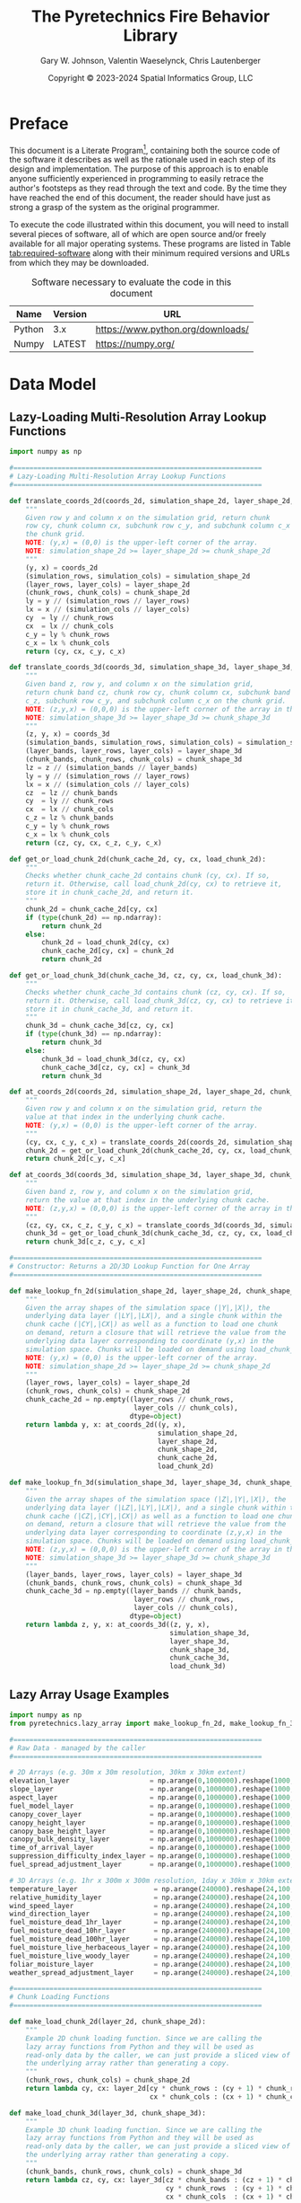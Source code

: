 #+TITLE: The Pyretechnics Fire Behavior Library
#+AUTHOR: Gary W. Johnson, Valentin Waeselynck, Chris Lautenberger
#+DATE: Copyright © 2023-2024 Spatial Informatics Group, LLC
#+OPTIONS: ^:{} toc:nil h:3
#+LATEX_CLASS: article
#+LATEX_CLASS_OPTIONS: [11pt]
#+LATEX_HEADER: \usepackage{amsmath}
#+LATEX_HEADER: \usepackage{amsfonts}
#+LATEX_HEADER: \usepackage{amssymb}
#+LATEX_HEADER: \usepackage{fancyhdr}
#+LATEX_HEADER: \usepackage[top=1in,bottom=1in,left=0.75in,right=0.75in]{geometry}
#+LATEX_HEADER: \usepackage{geometry}
#+LATEX_HEADER: \pagestyle{fancyplain}
#+LATEX_HEADER: \usepackage{wrapfig}
#+LATEX_HEADER: \usepackage{subfigure}
#+LATEX_HEADER: \usepackage{setspace}
#+LATEX_HEADER: \usepackage{epsfig}
#+LATEX_HEADER: \usepackage{color}
#+LATEX_HEADER: \usepackage[round,comma]{natbib}
#+LATEX_HEADER: \usepackage{tikz}
#+LATEX_HEADER: \usetikzlibrary{calc}
#+LATEX_HEADER: \usepackage{cancel}
#+LATEX_HEADER: \setlength{\headheight}{13.6pt}
#+LATEX_HEADER: \hypersetup{
#+LATEX_HEADER:     colorlinks=true,
#+LATEX_HEADER:     citecolor=black,
#+LATEX_HEADER:     linkbordercolor=black,
#+LATEX_HEADER:     linkcolor=black}
#+LATEX_HEADER: \usepackage{graphicx}
#+LATEX_HEADER: \graphicspath{{pics/}}
#+LATEX_HEADER: \DeclareUnicodeCharacter{394}{$\Delta$}
#+LATEX_HEADER: \DeclareUnicodeCharacter{3C7}{$\chi$}

* Preface

This document is a Literate
Program[fn::https://en.wikipedia.org/wiki/Literate_programming],
containing both the source code of the software it describes as well
as the rationale used in each step of its design and implementation.
The purpose of this approach is to enable anyone sufficiently
experienced in programming to easily retrace the author's footsteps as
they read through the text and code. By the time they have reached the
end of this document, the reader should have just as strong a grasp of
the system as the original programmer.

To execute the code illustrated within this document, you will need to
install several pieces of software, all of which are open source
and/or freely available for all major operating systems. These
programs are listed in Table [[tab:required-software]] along with their
minimum required versions and URLs from which they may be downloaded.

#+NAME: tab:required-software
#+CAPTION: Software necessary to evaluate the code in this document
#+ATTR_LATEX: :align |l|r|l| :font \small
|--------+---------+-----------------------------------|
| Name   | Version | URL                               |
|--------+---------+-----------------------------------|
| Python | 3.x     | https://www.python.org/downloads/ |
| Numpy  | LATEST  | https://numpy.org/                |
|--------+---------+-----------------------------------|

* Data Model
** Lazy-Loading Multi-Resolution Array Lookup Functions

#+begin_src python :tangle ../src/pyretechnics/lazy_array.py
import numpy as np

#==============================================================
# Lazy-Loading Multi-Resolution Array Lookup Functions
#==============================================================

def translate_coords_2d(coords_2d, simulation_shape_2d, layer_shape_2d, chunk_shape_2d):
    """
    Given row y and column x on the simulation grid, return chunk
    row cy, chunk column cx, subchunk row c_y, and subchunk column c_x on
    the chunk grid.
    NOTE: (y,x) = (0,0) is the upper-left corner of the array.
    NOTE: simulation_shape_2d >= layer_shape_2d >= chunk_shape_2d
    """
    (y, x) = coords_2d
    (simulation_rows, simulation_cols) = simulation_shape_2d
    (layer_rows, layer_cols) = layer_shape_2d
    (chunk_rows, chunk_cols) = chunk_shape_2d
    ly = y // (simulation_rows // layer_rows)
    lx = x // (simulation_cols // layer_cols)
    cy  = ly // chunk_rows
    cx  = lx // chunk_cols
    c_y = ly % chunk_rows
    c_x = lx % chunk_cols
    return (cy, cx, c_y, c_x)

def translate_coords_3d(coords_3d, simulation_shape_3d, layer_shape_3d, chunk_shape_3d):
    """
    Given band z, row y, and column x on the simulation grid,
    return chunk band cz, chunk row cy, chunk column cx, subchunk band
    c_z, subchunk row c_y, and subchunk column c_x on the chunk grid.
    NOTE: (z,y,x) = (0,0,0) is the upper-left corner of the array in the first timestep.
    NOTE: simulation_shape_3d >= layer_shape_3d >= chunk_shape_3d
    """
    (z, y, x) = coords_3d
    (simulation_bands, simulation_rows, simulation_cols) = simulation_shape_3d
    (layer_bands, layer_rows, layer_cols) = layer_shape_3d
    (chunk_bands, chunk_rows, chunk_cols) = chunk_shape_3d
    lz = z // (simulation_bands // layer_bands)
    ly = y // (simulation_rows // layer_rows)
    lx = x // (simulation_cols // layer_cols)
    cz  = lz // chunk_bands
    cy  = ly // chunk_rows
    cx  = lx // chunk_cols
    c_z = lz % chunk_bands
    c_y = ly % chunk_rows
    c_x = lx % chunk_cols
    return (cz, cy, cx, c_z, c_y, c_x)

def get_or_load_chunk_2d(chunk_cache_2d, cy, cx, load_chunk_2d):
    """
    Checks whether chunk_cache_2d contains chunk (cy, cx). If so,
    return it. Otherwise, call load_chunk_2d(cy, cx) to retrieve it,
    store it in chunk_cache_2d, and return it.
    """
    chunk_2d = chunk_cache_2d[cy, cx]
    if (type(chunk_2d) == np.ndarray):
        return chunk_2d
    else:
        chunk_2d = load_chunk_2d(cy, cx)
        chunk_cache_2d[cy, cx] = chunk_2d
        return chunk_2d

def get_or_load_chunk_3d(chunk_cache_3d, cz, cy, cx, load_chunk_3d):
    """
    Checks whether chunk_cache_3d contains chunk (cz, cy, cx). If so,
    return it. Otherwise, call load_chunk_3d(cz, cy, cx) to retrieve it,
    store it in chunk_cache_3d, and return it.
    """
    chunk_3d = chunk_cache_3d[cz, cy, cx]
    if (type(chunk_3d) == np.ndarray):
        return chunk_3d
    else:
        chunk_3d = load_chunk_3d(cz, cy, cx)
        chunk_cache_3d[cz, cy, cx] = chunk_3d
        return chunk_3d

def at_coords_2d(coords_2d, simulation_shape_2d, layer_shape_2d, chunk_shape_2d, chunk_cache_2d, load_chunk_2d):
    """
    Given row y and column x on the simulation grid, return the
    value at that index in the underlying chunk cache.
    NOTE: (y,x) = (0,0) is the upper-left corner of the array.
    """
    (cy, cx, c_y, c_x) = translate_coords_2d(coords_2d, simulation_shape_2d, layer_shape_2d, chunk_shape_2d)
    chunk_2d = get_or_load_chunk_2d(chunk_cache_2d, cy, cx, load_chunk_2d)
    return chunk_2d[c_y, c_x]

def at_coords_3d(coords_3d, simulation_shape_3d, layer_shape_3d, chunk_shape_3d, chunk_cache_3d, load_chunk_3d):
    """
    Given band z, row y, and column x on the simulation grid,
    return the value at that index in the underlying chunk cache.
    NOTE: (z,y,x) = (0,0,0) is the upper-left corner of the array in the first timestep.
    """
    (cz, cy, cx, c_z, c_y, c_x) = translate_coords_3d(coords_3d, simulation_shape_3d, layer_shape_3d, chunk_shape_3d)
    chunk_3d = get_or_load_chunk_3d(chunk_cache_3d, cz, cy, cx, load_chunk_3d)
    return chunk_3d[c_z, c_y, c_x]

#==============================================================
# Constructor: Returns a 2D/3D Lookup Function for One Array
#==============================================================

def make_lookup_fn_2d(simulation_shape_2d, layer_shape_2d, chunk_shape_2d, load_chunk_2d):
    """
    Given the array shapes of the simulation space (|Y|,|X|), the
    underlying data layer (|LY|,|LX|), and a single chunk within the
    chunk cache (|CY|,|CX|) as well as a function to load one chunk
    on demand, return a closure that will retrieve the value from the
    underlying data layer corresponding to coordinate (y,x) in the
    simulation space. Chunks will be loaded on demand using load_chunk_2d.
    NOTE: (y,x) = (0,0) is the upper-left corner of the array.
    NOTE: simulation_shape_2d >= layer_shape_2d >= chunk_shape_2d
    """
    (layer_rows, layer_cols) = layer_shape_2d
    (chunk_rows, chunk_cols) = chunk_shape_2d
    chunk_cache_2d = np.empty((layer_rows // chunk_rows,
                               layer_cols // chunk_cols),
                              dtype=object)
    return lambda y, x: at_coords_2d((y, x),
                                     simulation_shape_2d,
                                     layer_shape_2d,
                                     chunk_shape_2d,
                                     chunk_cache_2d,
                                     load_chunk_2d)

def make_lookup_fn_3d(simulation_shape_3d, layer_shape_3d, chunk_shape_3d, load_chunk_3d):
    """
    Given the array shapes of the simulation space (|Z|,|Y|,|X|), the
    underlying data layer (|LZ|,|LY|,|LX|), and a single chunk within the
    chunk cache (|CZ|,|CY|,|CX|) as well as a function to load one chunk
    on demand, return a closure that will retrieve the value from the
    underlying data layer corresponding to coordinate (z,y,x) in the
    simulation space. Chunks will be loaded on demand using load_chunk_3d.
    NOTE: (z,y,x) = (0,0,0) is the upper-left corner of the array in the first timestep.
    NOTE: simulation_shape_3d >= layer_shape_3d >= chunk_shape_3d
    """
    (layer_bands, layer_rows, layer_cols) = layer_shape_3d
    (chunk_bands, chunk_rows, chunk_cols) = chunk_shape_3d
    chunk_cache_3d = np.empty((layer_bands // chunk_bands,
                               layer_rows // chunk_rows,
                               layer_cols // chunk_cols),
                              dtype=object)
    return lambda z, y, x: at_coords_3d((z, y, x),
                                        simulation_shape_3d,
                                        layer_shape_3d,
                                        chunk_shape_3d,
                                        chunk_cache_3d,
                                        load_chunk_3d)
#+end_src

** Lazy Array Usage Examples

#+begin_src python :tangle ../test/pyretechnics/lazy_array_test.py
import numpy as np
from pyretechnics.lazy_array import make_lookup_fn_2d, make_lookup_fn_3d

#==============================================================
# Raw Data - managed by the caller
#==============================================================

# 2D Arrays (e.g. 30m x 30m resolution, 30km x 30km extent)
elevation_layer                    = np.arange(0,1000000).reshape(1000,1000)
slope_layer                        = np.arange(0,1000000).reshape(1000,1000)
aspect_layer                       = np.arange(0,1000000).reshape(1000,1000)
fuel_model_layer                   = np.arange(0,1000000).reshape(1000,1000)
canopy_cover_layer                 = np.arange(0,1000000).reshape(1000,1000)
canopy_height_layer                = np.arange(0,1000000).reshape(1000,1000)
canopy_base_height_layer           = np.arange(0,1000000).reshape(1000,1000)
canopy_bulk_density_layer          = np.arange(0,1000000).reshape(1000,1000)
time_of_arrival_layer              = np.arange(0,1000000).reshape(1000,1000) # Optional Layer
suppression_difficulty_index_layer = np.arange(0,1000000).reshape(1000,1000) # Optional Layer
fuel_spread_adjustment_layer       = np.arange(0,1000000).reshape(1000,1000) # Optional Layer

# 3D Arrays (e.g. 1hr x 300m x 300m resolution, 1day x 30km x 30km extent)
temperature_layer                   = np.arange(240000).reshape(24,100,100)
relative_humidity_layer             = np.arange(240000).reshape(24,100,100)
wind_speed_layer                    = np.arange(240000).reshape(24,100,100)
wind_direction_layer                = np.arange(240000).reshape(24,100,100)
fuel_moisture_dead_1hr_layer        = np.arange(240000).reshape(24,100,100)
fuel_moisture_dead_10hr_layer       = np.arange(240000).reshape(24,100,100)
fuel_moisture_dead_100hr_layer      = np.arange(240000).reshape(24,100,100)
fuel_moisture_live_herbaceous_layer = np.arange(240000).reshape(24,100,100)
fuel_moisture_live_woody_layer      = np.arange(240000).reshape(24,100,100)
foliar_moisture_layer               = np.arange(240000).reshape(24,100,100)
weather_spread_adjustment_layer     = np.arange(240000).reshape(24,100,100) # Optional Layer

#==============================================================
# Chunk Loading Functions
#==============================================================

def make_load_chunk_2d(layer_2d, chunk_shape_2d):
    """
    Example 2D chunk loading function. Since we are calling the
    lazy array functions from Python and they will be used as
    read-only data by the caller, we can just provide a sliced view of
    the underlying array rather than generating a copy.
    """
    (chunk_rows, chunk_cols) = chunk_shape_2d
    return lambda cy, cx: layer_2d[cy * chunk_rows : (cy + 1) * chunk_rows,
                                   cx * chunk_cols : (cx + 1) * chunk_cols]

def make_load_chunk_3d(layer_3d, chunk_shape_3d):
    """
    Example 3D chunk loading function. Since we are calling the
    lazy array functions from Python and they will be used as
    read-only data by the caller, we can just provide a sliced view of
    the underlying array rather than generating a copy.
    """
    (chunk_bands, chunk_rows, chunk_cols) = chunk_shape_3d
    return lambda cz, cy, cx: layer_3d[cz * chunk_bands : (cz + 1) * chunk_bands,
                                       cy * chunk_rows  : (cy + 1) * chunk_rows,
                                       cx * chunk_cols  : (cx + 1) * chunk_cols]

#==============================================================
# Creating the Dictionary of Layer Names to Lookup Functions
#==============================================================

#--------------------  bands, rows, cols
simulation_shape_2d = (       1000, 1000)
layer_shape_2d      = (       1000, 1000)
chunk_shape_2d      = (        100,  100)

simulation_shape_3d = (   24, 1000, 1000)
layer_shape_3d      = (   24,  100,  100)
chunk_shape_3d      = (    1,   10,   10)

# Partial Application Functions
def make_lookup_fn_2d_for_layer(layer_2d):
    make_lookup_fn_2d(simulation_shape_2d,
                      layer_shape_2d,
                      chunk_shape_2d,
                      make_load_chunk_2d(layer_2d, chunk_shape_2d))

def make_lookup_fn_3d_for_layer(layer_3d):
    make_lookup_fn_3d(simulation_shape_3d,
                      layer_shape_3d,
                      chunk_shape_3d,
                      make_load_chunk_3d(layer_3d, chunk_shape_3d))

# Layer Dictionary
layer_lookup = {
    # 2D Arrays (e.g. 30m x 30m resolution, 30km x 30km extent)
    "elevation"                    : make_lookup_fn_2d_for_layer(elevation_layer),
    "slope"                        : make_lookup_fn_2d_for_layer(slope_layer),
    "aspect"                       : make_lookup_fn_2d_for_layer(aspect_layer),
    "fuel_model"                   : make_lookup_fn_2d_for_layer(fuel_model_layer),
    "canopy_cover"                 : make_lookup_fn_2d_for_layer(canopy_cover_layer),
    "canopy_height"                : make_lookup_fn_2d_for_layer(canopy_height_layer),
    "canopy_base_height"           : make_lookup_fn_2d_for_layer(canopy_base_height_layer),
    "canopy_bulk_density"          : make_lookup_fn_2d_for_layer(canopy_bulk_density_layer),
    "time_of_arrival"              : make_lookup_fn_2d_for_layer(time_of_arrival_layer),              # Optional Layer
    "suppression_difficulty_index" : make_lookup_fn_2d_for_layer(suppression_difficulty_index_layer), # Optional Layer
    "fuel_spread_adjustment"       : make_lookup_fn_2d_for_layer(fuel_spread_adjustment_layer),       # Optional Layer

    # 3D Arrays (e.g. 1hr x 300m x 300m resolution, 1day x 30km x 30km extent)
    "temperature"                  : make_lookup_fn_3d_for_layer(temperature_layer),
    "relative_humidity"            : make_lookup_fn_3d_for_layer(relative_humidity_layer),
    "wind_speed"                   : make_lookup_fn_3d_for_layer(wind_speed_layer),
    "wind_direction"               : make_lookup_fn_3d_for_layer(wind_direction_layer),
    "fuel_moisture_dead_1hr"       : make_lookup_fn_3d_for_layer(fuel_moisture_dead_1hr_layer),
    "fuel_moisture_dead_10hr"      : make_lookup_fn_3d_for_layer(fuel_moisture_dead_10hr_layer),
    "fuel_moisture_dead_100hr"     : make_lookup_fn_3d_for_layer(fuel_moisture_dead_100hr_layer),
    "fuel_moisture_live_herbaceous": make_lookup_fn_3d_for_layer(fuel_moisture_live_herbaceous_layer),
    "fuel_moisture_live_woody"     : make_lookup_fn_3d_for_layer(fuel_moisture_live_woody_layer),
    "foliar_moisture"              : make_lookup_fn_3d_for_layer(foliar_moisture_layer),
    "weather_spread_adjustment"    : make_lookup_fn_3d_for_layer(weather_spread_adjustment_layer),    # Optional Layer
}

#==============================================================
# Looking Up Values in the Layers
#==============================================================

# NOTE: 2D coords should be provided as (y,x) in simulation space.

dem_100_100  = layer_lookup["elevation"](100,100)
slp_100_100  = layer_lookup["slope"](100,100)
asp_100_100  = layer_lookup["aspect"](100,100)
fbfm_100_100 = layer_lookup["fuel_model"](100,100)
cc_100_100   = layer_lookup["canopy_cover"](100,100)
ch_100_100   = layer_lookup["canopy_height"](100,100)
cbh_100_100  = layer_lookup["canopy_base_height"](100,100)
cbd_100_100  = layer_lookup["canopy_bulk_density"](100,100)
toa_100_100  = layer_lookup["time_of_arrival"](100,100)                  # Optional Layer
sdi_100_100  = layer_lookup["suppression_difficulty_index"](100,100)     # Optional Layer
fsa_100_100  = layer_lookup["fuel_spread_adjustment"](100,100)           # Optional Layer

# NOTE: 3D coords should be provided as (z,y,x) in simulation space.

temp_12_100_100  = layer_lookup["temperature"](12,100,100)
rh_12_100_100    = layer_lookup["relative_humidity"](12,100,100)
wsp_12_100_100   = layer_lookup["wind_speed"](12,100,100)
wd_12_100_100    = layer_lookup["wind_direction"](12,100,100)
md1_12_100_100   = layer_lookup["fuel_moisture_dead_1hr"](12,100,100)
md10_12_100_100  = layer_lookup["fuel_moisture_dead_10hr"](12,100,100)
md100_12_100_100 = layer_lookup["fuel_moisture_dead_100hr"](12,100,100)
mlh_12_100_100   = layer_lookup["fuel_moisture_live_herbaceous"](12,100,100)
mlw_12_100_100   = layer_lookup["fuel_moisture_live_woody"](12,100,100)
fm_12_100_100    = layer_lookup["foliar_moisture"](12,100,100)
wsa_12_100_100   = layer_lookup["weather_spread_adjustment"](12,100,100) # Optional Layer
#+end_src

* Fire Spread API

Pyretechnics provides two main functions for simulating fire behavior over a region of space-time:

** grow_fire

Simulates the growth of a fire over space and time starting from one
or more actively burning cells. Suppression effects may be optionally
applied, and several different stop conditions may be specified. A
random seed may be optionally provided to ensure deterministically
reproducible runs, despite the presence of stochastic calculations
within the fire spread algorithm.

*** Inputs

These are the inputs to the ~grow_fire~ function:

- config_dict :: a dictionary of parameter names to their values with the following types:

  |---------------------------+-----------------------------+-------------------------------------------------------------------------------------------+-----------+---------|
  | Parameter Name            | Type                        | Units                                                                                     | Optional? | Default |
  |---------------------------+-----------------------------+-------------------------------------------------------------------------------------------+-----------+---------|
  | simulation_shape          | Tuple (int, int, int)       | (num timesteps, num rows, num cols)                                                       |           |         |
  | simulation_resolution     | Tuple (float, float, float) | (minutes per timestep, meters per row, meters per column)                                 |           |         |
  | simulation_north_angle    | float                       | degrees clockwise from the top of the circle                                              | Yes       | 0.0     |
  | simulation_start_time     | float                       | minutes from the start time of the simulated space-time cube                              | Yes       | 0.0     |
  | simulation_stop_condition | Dictionary {string: float}  | either {'max_burn_duration': minutes} or {'max_burned_area': square_meters}               | Yes       | None    |
  | random_seed               | number or string            | the seed value to initialize the random number generator                                  | Yes       | None    |
  | overwrite_outputs         | boolean                     | True or False, whether to mutate or copy the Numpy arrays provided in *output_layer_dict* | Yes       | False   |
  | alpha_suppression         | Dictionary {string: float}  | parameters for the *alpha* suppression algorithm (see table below)                        | Yes       | None    |
  | sdi_suppression           | Dictionary {string: float}  | parameters for the *sdi* suppression algorithm (see table below)                          | Yes       | None    |
  |---------------------------+-----------------------------+-------------------------------------------------------------------------------------------+-----------+---------|

  - alpha_suppression :: a dictionary of parameter names to their values for the *alpha* suppression algorithm:

  |-------------------------+-------+------------------------------------|
  | Parameter Name          | Type  | Units                              |
  |-------------------------+-------+------------------------------------|
  | suppression_timestep    | float | minutes between suppression events |
  | suppression_coefficient | float | TODO: find units range             |
  |-------------------------+-------+------------------------------------|

  - sdi_suppression :: a dictionary of parameter names to their values for the *sdi* suppression algorithm:

  |-----------------------------------------------+-------+------------------------------------|
  | Parameter Name                                | Type  | Units                              |
  |-----------------------------------------------+-------+------------------------------------|
  | suppression_timestep                          | float | minutes between suppression events |
  | sdi_sensitivity_to_difficulty                 | float | TODO: find units range             |
  | sdi_containment_overwhelming_area_growth_rate | float | TODO: find units range             |
  | sdi_reference_suppression_speed               | float | TODO: find units range             |
  |-----------------------------------------------+-------+------------------------------------|

- ignited_cells_set :: set of cells that are actively burning at the simulation start time, specified as 3D coordinates =(z,y,x)= in the simulated space-time cube

- input_layer_dict :: a dictionary of layer names to either 2-arity (2D) or 3-arity (3D) functions for accessing the numeric values at each =(y,x)= or =(z,y,x)= coordinate in the simulated space-time cube:

  |-------------------------------+-------+----------------------------------------------------------------+-----------+-------|
  | Layer Name                    | Type  | Units                                                          | Optional? | Arity |
  |-------------------------------+-------+----------------------------------------------------------------+-----------+-------|
  | elevation                     | float | meters                                                         |           |     2 |
  | slope                         | float | vertical meters/horizontal meters                              |           |     2 |
  | aspect                        | float | degrees clockwise from North                                   |           |     2 |
  | fuel_model                    | int   | fuel model numbers 1-256                                       |           |     2 |
  | canopy_cover                  | float | percent (0-100)                                                |           |     2 |
  | canopy_height                 | float | meters                                                         |           |     2 |
  | canopy_base_height            | float | meters                                                         |           |     2 |
  | canopy_bulk_density           | float | kilograms/meters^3                                             |           |     2 |
  | suppression_difficulty_index  | float | integer >= 0  (TODO: What is the correct value range?)         | Yes       |     2 |
  | fuel_spread_adjustment        | float | real number >= 0.0 (1.0 means no adjustment)                   | Yes       |     2 |
  | temperature                   | float | degrees Celsius                                                |           |     3 |
  | relative_humidity             | float | percent (0-100)                                                |           |     3 |
  | wind_speed                    | float | kilometers/hour                                                |           |     3 |
  | wind_direction                | float | degrees clockwise from North                                   |           |     3 |
  | fuel_moisture_dead_1hr        | float | percent (0-100)  (TODO: Can these values be greater than 100?) |           |     3 |
  | fuel_moisture_dead_10hr       | float | percent (0-100)                                                |           |     3 |
  | fuel_moisture_dead_100hr      | float | percent (0-100)                                                |           |     3 |
  | fuel_moisture_live_herbaceous | float | percent (0-100)                                                |           |     3 |
  | fuel_moisture_live_woody      | float | percent (0-100)                                                |           |     3 |
  | foliar_moisture               | float | percent (0-100)                                                |           |     3 |
  | weather_spread_adjustment     | float | real number >= 0.0 (1.0 means no adjustment)                   | Yes       |     3 |
  |-------------------------------+-------+----------------------------------------------------------------+-----------+-------|

- output_layer_dict :: an *optional* dictionary of layer names to 2D Numpy arrays with the following units to pre-populate the simulation output arrays:

  |------------------------------+----------------+------------------------------------------------------------------------------+-----------|
  | Parameter Name               | Type           | Units                                                                        | Optional? |
  |------------------------------+----------------+------------------------------------------------------------------------------+-----------|
  | surface_spread_rate          | 2D float array | meters/second                                                                | Yes       |
  | crown_spread_rate            | 2D float array | meters/second                                                                | Yes       |
  | dominant_spread_rate         | 2D float array | meters/second                                                                | Yes       |
  | spread_direction             | 2D float array | degrees clockwise from North                                                 | Yes       |
  | surface_flame_length         | 2D float array | meters                                                                       | Yes       |
  | crown_flame_length           | 2D float array | meters                                                                       | Yes       |
  | combined_flame_length        | 2D float array | meters                                                                       | Yes       |
  | surface_fire_line_intensity  | 2D float array | kilowatts/meter                                                              | Yes       |
  | crown_fire_line_intensity    | 2D float array | kilowatts/meter                                                              | Yes       |
  | combined_fire_line_intensity | 2D float array | kilowatts/meter                                                              | Yes       |
  | fire_type                    | 2D float array | 0 = no_fire, 1 = surface_fire, 2 = passive_crown_fire, 3 = active_crown_fire | Yes       |
  | ember_count                  | 2D float array | number of embers landing in each cell                                        | Yes       |
  | time_of_arrival              | 2D float array | minutes from the start time of the simulated space-time cube                 | Yes       |
  |------------------------------+----------------+------------------------------------------------------------------------------+-----------|

*** Outputs

The ~grow_fire~ function will return a dictionary with these fields:

- simulation_stop_time :: minutes from the start time of the simulated space-time cube

- simulation_stop_condition_encountered :: max_burn_duration | max_burned_area | no_burnable_fuel | end_of_temporal_data | fully_suppressed

- ignited_cells_set :: set of cells that are actively burning at the simulation stop time, specified as 3D coordinates =(z,y,x)= in the simulated space-time cube

- output_layer_dict :: a dictionary of layer names to 2D Numpy arrays with the following units:

  |------------------------------+----------------+------------------------------------------------------------------------------|
  | Parameter Name               | Type           | Units                                                                        |
  |------------------------------+----------------+------------------------------------------------------------------------------|
  | surface_spread_rate          | 2D float array | meters/second                                                                |
  | crown_spread_rate            | 2D float array | meters/second                                                                |
  | dominant_spread_rate         | 2D float array | meters/second                                                                |
  | spread_direction             | 2D float array | degrees clockwise from North                                                 |
  | surface_flame_length         | 2D float array | meters                                                                       |
  | crown_flame_length           | 2D float array | meters                                                                       |
  | combined_flame_length        | 2D float array | meters                                                                       |
  | surface_fire_line_intensity  | 2D float array | kilowatts/meter                                                              |
  | crown_fire_line_intensity    | 2D float array | kilowatts/meter                                                              |
  | combined_fire_line_intensity | 2D float array | kilowatts/meter                                                              |
  | fire_type                    | 2D float array | 0 = no_fire, 1 = surface_fire, 2 = passive_crown_fire, 3 = active_crown_fire |
  | ember_count                  | 2D float array | number of embers landing in each cell                                        |
  | time_of_arrival              | 2D float array | minutes from the start time of the simulated space-time cube                 |
  |------------------------------+----------------+------------------------------------------------------------------------------|

*** Play/Pause/Continue Semantics

The inputs and outputs of ~grow_fire~ are structured so as to enable
you to simulate fire spread from =simulation_start_time= (or 0) until
a stop condition is encountered and then to easily resume the fire
spread simulation from =simulation_stop_time= until the next stop
condition is met. Here is an example of how to do this.

#+begin_src python
#=======================================================
# Phase 1: Initial fire simulation - first 12 hours
#=======================================================

config_dict = {
    "simulation_shape"         : (24, 1000, 1000),
    "simulation_resolution"    : (60, 30, 30),
    "simulation_start_time"    : 0.0,
    "simulation_stop_condition": {"max_burn_duration": 720.0},
}

ignited_cells_set = set([(0, 100, 100)])

input_layer_dict = {
    # 2D Arrays (e.g. 30m x 30m resolution, 30km x 30km extent)
    "elevation"                    : lambda y,x: 0.0,
    "slope"                        : lambda y,x: 0.0,
    "aspect"                       : lambda y,x: 0.0,
    "fuel_model"                   : lambda y,x: 100,
    "canopy_cover"                 : lambda y,x: 0.0,
    "canopy_height"                : lambda y,x: 0.0,
    "canopy_base_height"           : lambda y,x: 0.0,
    "canopy_bulk_density"          : lambda y,x: 0.0,
    # 3D Arrays (e.g. 1hr x 300m x 300m resolution, 1day x 30km x 30km extent)
    "temperature"                  : lambda z,y,x: 10.0,
    "relative_humidity"            : lambda z,y,x: 10.0,
    "wind_speed"                   : lambda z,y,x: 0.0,
    "wind_direction"               : lambda z,y,x: 0.0,
    "fuel_moisture_dead_1hr"       : lambda z,y,x: 10.0,
    "fuel_moisture_dead_10hr"      : lambda z,y,x: 10.0,
    "fuel_moisture_dead_100hr"     : lambda z,y,x: 10.0,
    "fuel_moisture_live_herbaceous": lambda z,y,x: 10.0,
    "fuel_moisture_live_woody"     : lambda z,y,x: 10.0,
    "foliar_moisture"              : lambda z,y,x: 10.0,
}

output_dict1 = grow_fire(config_dict, ignited_cells_set, input_layer_dict)

#=======================================================
# Phase 2: Continued fire simulation - second 12 hours
#=======================================================

config_dict["simulation_start_time"] = output_dict1["simulation_stop_time"]

ignited_cells_set = output_dict1["ignited_cells_set"]

output_layer_dict = output_dict1["output_layer_dict"]

output_dict2 = grow_fire(config_dict, ignited_cells_set, input_layer_dict, output_layer_dict)
#+end_src

** burn_cells

TODO: stub

* Fire Spread Functions

# RESUME HERE: [[file:~/code/sig-gis/gridfire/src/gridfire/simulations.clj::(defn run-simulation!]]

#+begin_src python :tangle ../src/pyretechnics/fire_spread.py
# FIXME: stub
def grow_fire(config_dict, ignited_cells_set, input_layer_dict, output_layer_dict = {}):
    """
    1. Validate inputs
    2. Load data for the ignited area plus a buffer size (user-specified?)
    3. Perform constant spread out over the landscape in all directions
       - Run surface, crown, and spot equations per ignited cell
    4. Record the time-of-arrival (ignition-time) in each cell as it spreads
    5. Load more data whenever the buffer extent is exceeded or stop spreading if no more data is available
    6. Continue until a stop condition is met (e.g., max_burn_duration or max_burned_area)
    7. Return a dictionary of the outputs
    """
    return None

# FIXME: stub
def burn_cells(config_dict, input_layer_dict, output_layer_dict, ignited_cells_set):
    """
    1. Validate inputs
       - Make sure that all required parameters are present in config_dict (like spec-checking config.edn)
         - simulation_shape (z,y,x) = (int bands, int rows, int cols)
         - simulation_resolution (z,y,x) = (minutes, meters, meters)
         - simulation_north_angle (default: 0)
         - simulation_start_time (minute)
         - simulation_stop_condition (max_burn_duration: mins, max_burned_area: m^2)
         - random_generator (MUTABLE!)
         - ellipse_adjustment_factor (not needed by ELMFIRE)
         - alpha_suppression:
           - suppression_dt
           - suppression_coefficient
         - sdi_suppression:
           - suppression_dt
           - sdi_sensitivity_to_difficulty
           - sdi_containment_overwhelming_area_growth_rate
           - sdi_reference_suppression_speed
         - modify_outputs (True, False)
       - Make sure that all required entries are present in layer_dict
         - Document raster layer units
           - include metric/imperial units and relevant multipliers
           - user has to get these right, no checking!
           - don't forget to remind them about angular corrections to wind and aspect if the projection isn't oriented to due North
         - Check for entries in output_layer_dict; if present, copy/use as new output layers
         - Use time of arrival raster to identify the burn scar(s); if missing, we are simulating point ignitions
       - Specify 3D space-time points in ignited_cells_set = (minute, row, col)
       - The simulation will return a dictionary with these fields:
         - simulation_stop_time (minute)
         - simulation_stop_condition_encountered (max_burn_duration, max_burned_area, no_burnable_fuel, end_of_temporal_data, fully_suppressed)
         - ignited_cells_set (returning the actively burning cells allows someone to restart the simulation from this point)
         - output_layer_dict: (should we split up surface and crown matrices or combine them?)
           - spread_rate_matrix
           - spread_direction_matrix
           - flame_length_matrix
           - fire_line_intensity_matrix
           - fire_type_matrix
           - ember_count_matrix
           - time_of_arrival_matrix
    2. Create input parameter dictionary
       - load rasters
       - load ignitions
       - compute samples
       - apply perturbations
       - load ignition/weather start times and burn periods
       - load suppression parameters
       - add spread rate adjustment factors
    3. Load data for the ignited area without a buffer
    4. Burn all the ignited cells
    5. Return a dictionary of the output strings to their corresponding 2D matrices
    """
    return None
#+end_src
